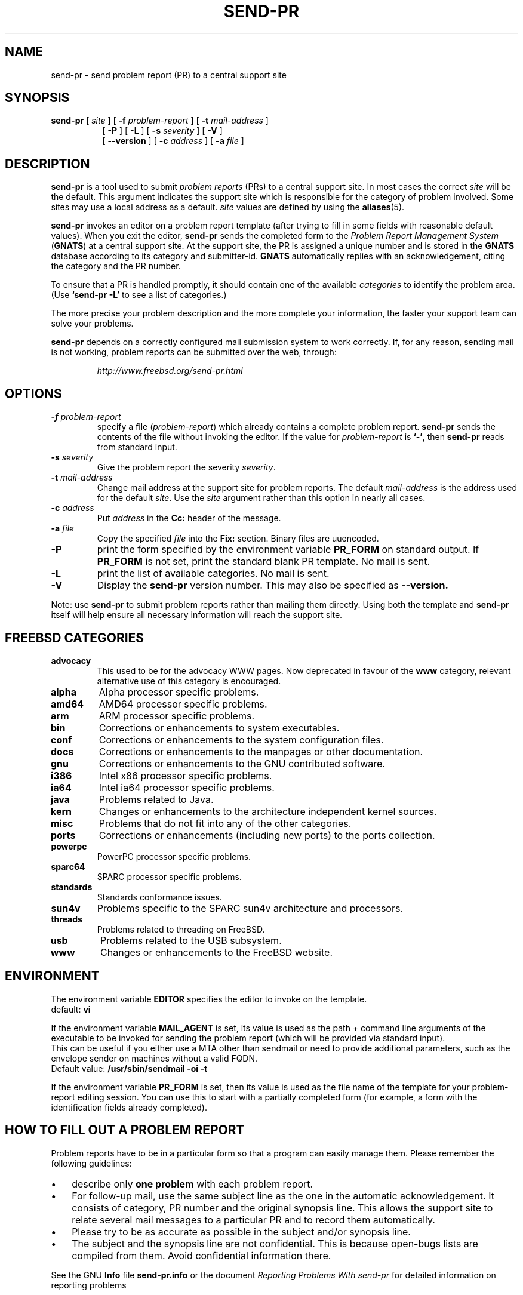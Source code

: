 .\" -*- nroff -*-
.\" ---------------------------------------------------------------------------
.\"    man page for send-pr (by Heinz G. Seidl, hgs@cygnus.com)
.\"    updated Feb 1993 for GNATS 3.00 by Jeffrey Osier, jeffrey@cygnus.com
.\"
.\"    This file is part of the Problem Report Management System (GNATS)
.\"    Copyright 1992 Cygnus Support
.\"
.\"    This program is free software; you can redistribute it and/or
.\"    modify it under the terms of the GNU General Public
.\"    License as published by the Free Software Foundation; either
.\"    version 2 of the License, or (at your option) any later version.
.\"
.\"    This program is distributed in the hope that it will be useful,
.\"    but WITHOUT ANY WARRANTY; without even the implied warranty of
.\"    MERCHANTABILITY or FITNESS FOR A PARTICULAR PURPOSE.  See the GNU
.\"    General Public License for more details.
.\"
.\"    You should have received a copy of the GNU Library General Public
.\"    License along with this program; if not, write to the Free
.\"    Software Foundation, Inc., 675 Mass Ave, Cambridge, MA 02139, USA
.\"
.\" ---------------------------------------------------------------------------
.\"
.\" $FreeBSD: src/gnu/usr.bin/send-pr/send-pr.1,v 1.21.2.1.8.1 2012/03/03 06:15:13 kensmith Exp $
.nh
.TH SEND-PR 1 3.113 "October 2006"
.SH NAME
send-pr \- send problem report (PR) to a central support site
.SH SYNOPSIS
.B send-pr
[
.I site
]
[
.B \-f
.I problem-report
]
[
.B \-t
.I mail-address
]
.br
.in +0.8i
[
.B \-P
]
[
.B \-L
]
[
.B \-s
.I severity
]
[
.B \-V
]
.br
[
.B \-\-version
]
[
.B \-c
.I address
]
[
.B \-a
.I file
]
.SH DESCRIPTION
.B send-pr
is a tool used to submit 
.I problem reports 
.\" SITE ADMINISTRATORS - change this if you use a local default
(PRs) to a central support site.  In most cases the correct 
.I site
will be the default.  This argument indicates the support site which
is responsible for the category of problem involved.  Some sites may
use a local address as a default.  
.I site
values are defined by using the 
.BR aliases (5).
.LP
.B send-pr
invokes an editor on a problem report template (after trying to fill
in some fields with reasonable default values).  When you exit the
editor,
.B send-pr 
sends the completed form to the
.I Problem Report Management System
(\fBGNATS\fR) at a central support site.  At the support site, the PR
is assigned a unique number and is stored in the \fBGNATS\fR database
according to its category and submitter-id.  \fBGNATS\fR automatically
replies with an acknowledgement, citing the category and the PR
number.
.LP
To ensure that a PR is handled promptly, it should contain
one of the available \fIcategories\fR to identify the
problem area.  (Use
.B `send-pr -L'
to see a list of categories.)
.LP
The more precise your problem description and the more complete your
information, the faster your support team can solve your problems.
.LP
.B send-pr
depends on a correctly configured mail submission system to work correctly.
If, for any reason, sending mail is not working, problem reports can be
submitted over the web, through:
.IP
.I http://www.freebsd.org/send-pr.html
.SH OPTIONS
.TP
.BI \-f " problem-report"
specify a file (\fIproblem-report\fR) which already contains a
complete problem report.
.B send-pr
sends the contents of the file without invoking the editor.  If 
the value for 
.I problem-report
is
.BR `\|\-\|' ,
then
.B send-pr
reads from standard input.
.TP
.BI \-s " severity"
Give the problem report the severity
.IR severity .
.TP
.BI \-t " mail-address"
Change mail address at the support site for problem reports.  The
default 
.I mail-address
is the address used for the default 
.IR site .  
Use the
.I site
argument rather than this option in nearly all cases.
.TP
.BI \-c " address"
Put
.I address
in the 
.B Cc:
header of the message.
.TP
.BI \-a " file"
Copy the specified
.I file
into the
.B Fix:
section.
Binary files are uuencoded.
.TP
.B \-P
print the form specified by the environment variable 
.B PR_FORM 
on standard output.  If 
.B PR_FORM
is not set, print the standard blank PR template.  No mail is sent.
.TP
.B \-L
print the list of available categories.  No mail is sent.
.TP
.B \-V
Display the 
.B send-pr
version number.
This may also be specified as
.B \-\-version.
.LP
Note: use
.B send-pr
to submit problem reports rather than mailing them directly.  Using
both the template and
.B send-pr
itself will help ensure all necessary information will reach the
support site.
.SH FREEBSD CATEGORIES
.TP
.B advocacy
This used to be for the advocacy WWW pages.
Now deprecated in favour of the
.B www
category, relevant alternative use of this category is encouraged.
.TP
.B alpha
Alpha processor specific problems.
.TP
.B amd64
AMD64 processor specific problems.
.TP
.B arm
ARM processor specific problems.
.TP
.B bin
Corrections or enhancements to system executables.
.TP
.B conf
Corrections or enhancements to the system configuration files.
.TP
.B docs
Corrections or enhancements to the manpages or other documentation.
.TP
.B gnu
Corrections or enhancements to the GNU contributed software.
.TP
.B i386
Intel x86 processor specific problems.
.TP
.B ia64
Intel ia64 processor specific problems.
.TP
.B java
Problems related to Java.
.TP
.B kern
Changes or enhancements to the architecture independent kernel sources.
.TP
.B misc
Problems that do not fit into any of the other categories.
.TP
.B ports
Corrections or enhancements (including new ports) to the ports collection.
.TP
.B powerpc
PowerPC processor specific problems.
.TP
.B sparc64
SPARC processor specific problems.
.TP
.B standards
Standards conformance issues.
.TP
.B sun4v
Problems specific to the SPARC sun4v architecture and processors.
.TP
.B threads
Problems related to threading on FreeBSD.
.TP
.B usb
Problems related to the USB subsystem.
.TP
.B www
Changes or enhancements to the FreeBSD website.
.SH ENVIRONMENT
The environment variable 
.B EDITOR
specifies the editor to invoke on the template.
.br
default:
.B vi
.sp
If the environment variable
.B MAIL_AGENT
is set, its value is used as the path + command line arguments of the
executable to be invoked for sending the problem report (which will be
provided via standard input).
.br
This can be useful if you either use a MTA other than sendmail or need
to provide additional parameters, such as the envelope sender on
machines without a valid FQDN.
.br
Default value:
.B /usr/sbin/sendmail -oi -t
.sp
If the environment variable 
.B PR_FORM
is set, then its value is used as the file name of the template for
your problem-report editing session.  You can use this to start with a
partially completed form (for example, a form with the identification
fields already completed).
.SH "HOW TO FILL OUT A PROBLEM REPORT"
Problem reports have to be in a particular form so that a program can
easily manage them.  Please remember the following guidelines:
.IP \(bu 3m 
describe only 
.B one problem
with each problem report.
.IP \(bu 3m
For follow-up mail, use the same subject line as the one in the automatic
acknowledgement. It consists of category, PR number and the original synopsis
line.  This allows the support site to relate several mail messages to a
particular PR and to record them automatically.
.IP \(bu 3m 
Please try to be as accurate as possible in the subject and/or synopsis line.
.IP \(bu 3m 
The subject and the synopsis line are not confidential.  This is
because open-bugs lists are compiled from them.  Avoid confidential
information there.
.LP
See the GNU 
.B Info 
file
.B send-pr.info
or the document \fIReporting Problems With send-pr\fR\ for detailed
information on reporting problems
.SH "HOW TO SUBMIT TEST CASES, CODE, ETC."
Submit small code samples with the PR.  Contact the support site for
instructions on submitting larger test cases and problematic source
code.
.SH FILES
.ta \w'/tmp/pbad.XXXXXXXX  'u
/tmp/pf.XXXXXXXX	copy of PR used in editing session
.br
/tmp/pf.XXXXXXXX	copy of empty PR form, for testing purposes
.br
/tmp/pr.XXXXXXXX	copy of filled PR form, created on interrupt
.br
/tmp/pbad.XXXXXXXX	file for rejected PRs
.SH EMACS USER INTERFACE
An Emacs user interface for 
.B send-pr
with completion of field values is part of the 
.B send-pr
distribution (invoked with
.BR "M-x send-pr" ).
See the file
.B send-pr.info
or the ASCII file
.B INSTALL
in the top level directory of the distribution for configuration and
installation information.  The Emacs LISP template file is 
.B send-pr-el.in
and is installed as
.BR send-pr.el .
.SH INSTALLATION AND CONFIGURATION
See 
.B send-pr.info
or
.B INSTALL
for installation instructions.
.SH SEE ALSO
.I Reporting Problems Using send-pr
(also installed as the GNU Info file
.BR send-pr.info ).
.SH AUTHORS
Jeffrey Osier, Brendan Kehoe, Jason Merrill, Heinz G. Seidl (Cygnus
Support)
.SH COPYING
Copyright (c) 1992, 1993 Free Software Foundation, Inc.
.PP
Permission is granted to make and distribute verbatim copies of
this manual provided the copyright notice and this permission notice
are preserved on all copies.
.PP
Permission is granted to copy and distribute modified versions of this
manual under the conditions for verbatim copying, provided that the
entire resulting derived work is distributed under the terms of a
permission notice identical to this one.
.PP
Permission is granted to copy and distribute translations of this
manual into another language, under the above conditions for modified
versions, except that this permission notice may be included in
translations approved by the Free Software Foundation instead of in
the original English.

